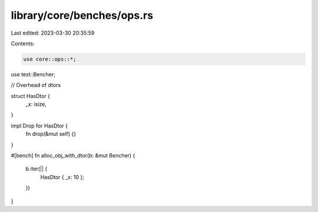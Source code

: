 library/core/benches/ops.rs
===========================

Last edited: 2023-03-30 20:35:59

Contents:

.. code-block:: rs

    use core::ops::*;
use test::Bencher;

// Overhead of dtors

struct HasDtor {
    _x: isize,
}

impl Drop for HasDtor {
    fn drop(&mut self) {}
}

#[bench]
fn alloc_obj_with_dtor(b: &mut Bencher) {
    b.iter(|| {
        HasDtor { _x: 10 };
    })
}


